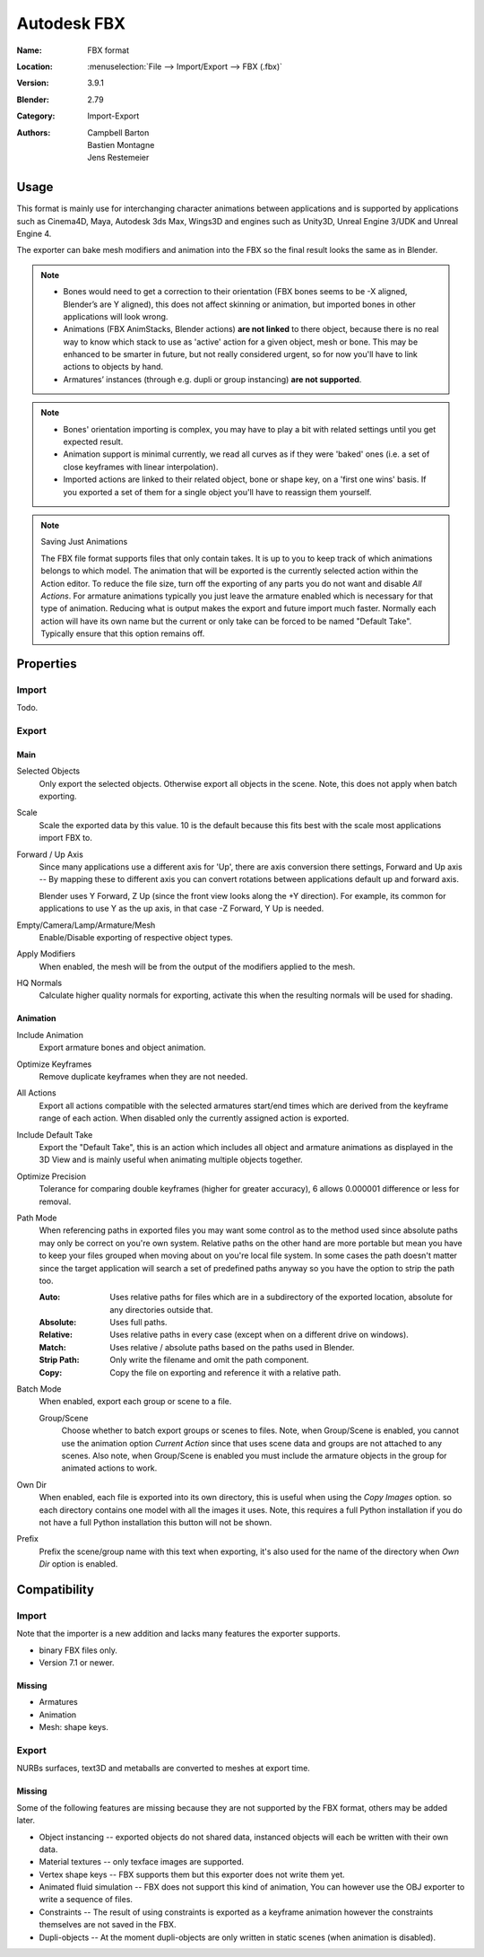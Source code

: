 
************
Autodesk FBX
************

:Name: FBX format
:Location: :menuselection:`File --> Import/Export --> FBX (.fbx)`
:Version: 3.9.1
:Blender: 2.79
:Category: Import-Export
:Authors: Campbell Barton, Bastien Montagne, Jens Restemeier


Usage
=====

This format is mainly use for interchanging character animations between applications
and is supported by applications such as Cinema4D, Maya, Autodesk 3ds Max, Wings3D and
engines such as Unity3D, Unreal Engine 3/UDK and Unreal Engine 4.

The exporter can bake mesh modifiers and animation into the FBX so the final result looks the same as in Blender.

.. note::

   - Bones would need to get a correction to their orientation
     (FBX bones seems to be -X aligned, Blender’s are Y aligned),
     this does not affect skinning or animation, but imported bones in other applications will look wrong.
   - Animations (FBX AnimStacks, Blender actions) **are not linked** to there object,
     because there is no real way to know which stack to use as 'active' action for a given object, mesh or bone.
     This may be enhanced to be smarter in future, but not really considered urgent,
     so for now you'll have to link actions to objects by hand.
   - Armatures’ instances (through e.g. dupli or group instancing) **are not supported**.

.. note::

   - Bones' orientation importing is complex, you may have to play a bit with
     related settings until you get expected result.
   - Animation support is minimal currently, we read all curves as if they were 'baked' ones
     (i.e. a set of close keyframes with linear interpolation).
   - Imported actions are linked to their related object, bone or shape key, on a 'first one wins' basis.
     If you exported a set of them for a single object you'll have to reassign them yourself.

.. note:: Saving Just Animations

   The FBX file format supports files that only contain takes.
   It is up to you to keep track of which animations belongs to which model.
   The animation that will be exported is the currently selected action within the Action editor.
   To reduce the file size, turn off the exporting of any parts you do not want and disable *All Actions*.
   For armature animations typically you just leave the armature enabled which is necessary for that type of animation.
   Reducing what is output makes the export and future import much faster.
   Normally each action will have its own name but the current or
   only take can be forced to be named "Default Take". Typically ensure that this option remains off.


Properties
==========

Import
------

Todo.


Export
------

Main
^^^^

Selected Objects
   Only export the selected objects. Otherwise export all objects in the scene.
   Note, this does not apply when batch exporting.
Scale
   Scale the exported data by this value. 10 is the default because this
   fits best with the scale most applications import FBX to.
Forward / Up Axis
   Since many applications use a different axis for 'Up', there are axis conversion there settings,
   Forward and Up axis -- By mapping these to different axis you can convert rotations
   between applications default up and forward axis.

   Blender uses Y Forward, Z Up (since the front view looks along the +Y direction).
   For example, its common for applications to use Y as the up axis, in that case -Z Forward, Y Up is needed.
Empty/Camera/Lamp/Armature/Mesh
   Enable/Disable exporting of respective object types.
Apply Modifiers
   When enabled, the mesh will be from the output of the modifiers applied to the mesh.
HQ Normals
   Calculate higher quality normals for exporting, activate this when the resulting normals will be used for shading.


Animation
^^^^^^^^^

Include Animation
   Export armature bones and object animation.
Optimize Keyframes
   Remove duplicate keyframes when they are not needed.
All Actions
   Export all actions compatible with the selected armatures
   start/end times which are derived from the keyframe range of each action.
   When disabled only the currently assigned action is exported.
Include Default Take
   Export the "Default Take", this is an action which includes all object and
   armature animations as displayed in the 3D View and is mainly useful when
   animating multiple objects together.
Optimize Precision
   Tolerance for comparing double keyframes (higher for greater accuracy),
   6 allows 0.000001 difference or less for removal.
Path Mode
   When referencing paths in exported files you may want some control as to the method used since absolute paths
   may only be correct on you're own system. Relative paths on the other hand are more portable
   but mean you have to keep your files grouped when moving about on you're local file system.
   In some cases the path doesn't matter since the target application will search
   a set of predefined paths anyway so you have the option to strip the path too.

   :Auto: Uses relative paths for files which are in a subdirectory of the exported location,
          absolute for any directories outside that.
   :Absolute: Uses full paths.
   :Relative: Uses relative paths in every case (except when on a different drive on windows).
   :Match: Uses relative / absolute paths based on the paths used in Blender.
   :Strip Path: Only write the filename and omit the path component.
   :Copy: Copy the file on exporting and reference it with a relative path.
Batch Mode
   When enabled, export each group or scene to a file.

   Group/Scene
      Choose whether to batch export groups or scenes to files.
      Note, when Group/Scene is enabled, you cannot use the animation option *Current Action*
      since that uses scene data and groups are not attached to any scenes.
      Also note, when Group/Scene is enabled you must include the armature objects
      in the group for animated actions to work.
Own Dir
   When enabled, each file is exported into its own directory,
   this is useful when using the *Copy Images* option. so each directory contains
   one model with all the images it uses. Note, this requires a full Python installation
   if you do not have a full Python installation this button will not be shown.
Prefix
   Prefix the scene/group name with this text when exporting,
   it's also used for the name of the directory when *Own Dir* option is enabled.


Compatibility
=============

Import
------

Note that the importer is a new addition and lacks many features the exporter supports.

- binary FBX files only.
- Version 7.1 or newer.


Missing
^^^^^^^

- Armatures
- Animation
- Mesh: shape keys.


Export
------

NURBs surfaces, text3D and metaballs are converted to meshes at export time.


Missing
^^^^^^^

Some of the following features are missing because they
are not supported by the FBX format, others may be added later.

- Object instancing -- exported objects do not shared data,
  instanced objects will each be written with their own data.
- Material textures -- only texface images are supported.
- Vertex shape keys -- FBX supports them but this exporter does not write them yet.
- Animated fluid simulation -- FBX does not support this kind of animation,
  You can however use the OBJ exporter to write a sequence of files.
- Constraints -- The result of using constraints is exported as a keyframe animation
  however the constraints themselves are not saved in the FBX.
- Dupli-objects -- At the moment dupli-objects are only written in static scenes (when animation is disabled).
